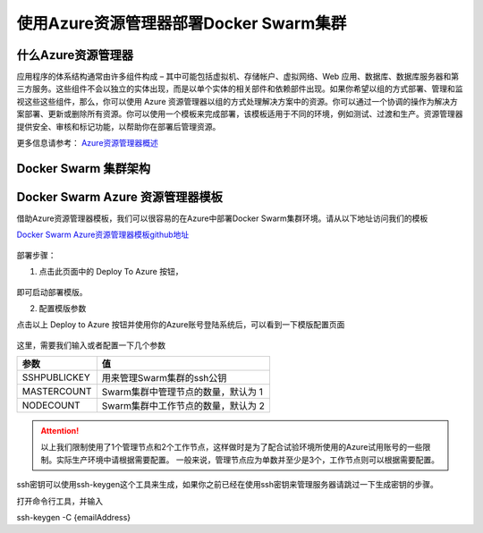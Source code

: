 使用Azure资源管理器部署Docker Swarm集群
------------------------------------

什么Azure资源管理器
====================

应用程序的体系结构通常由许多组件构成 – 其中可能包括虚拟机、存储帐户、虚拟网络、Web 应用、数据库、数据库服务器和第三方服务。这些组件不会以独立的实体出现，而是以单个实体的相关部件和依赖部件出现。如果你希望以组的方式部署、管理和监视这些这些组件，那么，你可以使用 Azure 资源管理器以组的方式处理解决方案中的资源。你可以通过一个协调的操作为解决方案部署、更新或删除所有资源。你可以使用一个模板来完成部署，该模板适用于不同的环境，例如测试、过渡和生产。资源管理器提供安全、审核和标记功能，以帮助你在部署后管理资源。

更多信息请参考： `Azure资源管理器概述 <https://www.azure.cn/documentation/articles/resource-group-overview/>`_

Docker Swarm 集群架构
=======================

Docker Swarm Azure 资源管理器模板
================================

借助Azure资源管理器模板，我们可以很容易的在Azure中部署Docker Swarm集群环境。请从以下地址访问我们的模板

`Docker Swarm Azure资源管理器模板github地址 <https://github.com/ups216/DockerSwarm>`_

.. figure:: images/lab02-swarm-arm-github-page.png

部署步骤：

1. 点击此页面中的 Deploy To Azure 按钮，

.. figure:: images/lab02-swarm-deploy-to-azure-button.png

即可启动部署模版。

2. 配置模版参数

点击以上 Deploy to Azure 按钮并使用你的Azure账号登陆系统后，可以看到一下模版配置页面

.. figure:: images/lab02-Configure-Arm-template.png

这里，需要我们输入或者配置一下几个参数

================    ===========
    参数              值
================    ===========
SSHPUBLICKEY         用来管理Swarm集群的ssh公钥
MASTERCOUNT          Swarm集群中管理节点的数量，默认为 1
NODECOUNT            Swarm集群中工作节点的数量，默认为 2
================    ===========

.. attention::
    
    以上我们限制使用了1个管理节点和2个工作节点，这样做时是为了配合试验环境所使用的Azure试用账号的一些限制。实际生产环境中请根据需要配置。
    一般来说，管理节点应为单数并至少是3个，工作节点则可以根据需要配置。

ssh密钥可以使用ssh-keygen这个工具来生成，如果你之前已经在使用ssh密钥来管理服务器请跳过一下生成密钥的步骤。

打开命令行工具，并输入

ssh-keygen -C {emailAddress}











